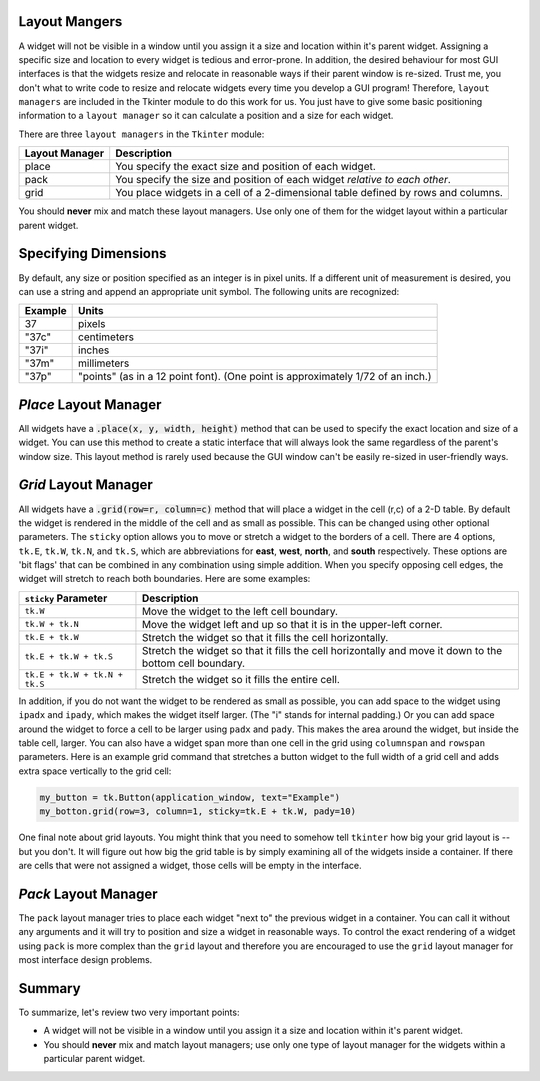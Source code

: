 ..  Copyright (C)  Brad Miller, David Ranum, Jeffrey Elkner, Peter Wentworth, Allen B. Downey, Chris
    Meyers, and Dario Mitchell.  Permission is granted to copy, distribute
    and/or modify this document under the terms of the GNU Free Documentation
    License, Version 1.3 or any later version published by the Free Software
    Foundation; with Invariant Sections being Forward, Prefaces, and
    Contributor List, no Front-Cover Texts, and no Back-Cover Texts.  A copy of
    the license is included in the section entitled "GNU Free Documentation
    License".

.. qnum::
   :prefix: gui-4-
   :start: 1


Layout Mangers
==============

A widget will not be visible in a window until you assign it a size and location
within it's parent widget. Assigning a specific size and location to every widget
is tedious and error-prone. In addition, the desired behaviour for most GUI
interfaces is that the widgets resize and relocate in reasonable ways if
their parent window is re-sized. Trust me, you don't what to write code to
resize and relocate widgets every time you develop a GUI program! Therefore,
``layout managers`` are included in the Tkinter module to do this work
for us. You just have to give some basic positioning information to a
``layout manager`` so it can calculate a position and a size for each widget.

There are three ``layout managers`` in the ``Tkinter`` module:

==============  =============================================================================
Layout Manager  Description
==============  =============================================================================
place           You specify the exact size and position of each widget.
pack            You specify the size and position of each widget *relative to each other*.
grid            You place widgets in a cell of a 2-dimensional table defined by rows and columns.
==============  =============================================================================

You should **never** mix and match these layout managers. Use only one of them
for the widget layout within a particular parent widget.

Specifying Dimensions
=====================

By default, any size or position specified as an integer is in pixel units.
If a different unit of measurement is desired, you can use a string and
append an appropriate unit symbol. The following units are recognized:

=========  ====================================================================
Example         Units
=========  ====================================================================
37              pixels
"37c"           centimeters
"37i"           inches
"37m"           millimeters
"37p"           "points" (as in a 12 point font). (One point is approximately 1/72 of an inch.)
=========  ====================================================================

*Place* Layout Manager
======================

All widgets have a :code:`.place(x, y, width, height)` method that can be used
to specify the exact location and size of a widget. You can use this method
to create a static interface that will always look the same regardless of the
parent's window size. This layout method is rarely used because the GUI window
can't be easily re-sized in user-friendly ways.

*Grid* Layout Manager
=====================

All widgets have a :code:`.grid(row=r, column=c)` method that will place a
widget in the cell (r,c) of a 2-D table. By default the widget is rendered
in the middle of the cell and as small as possible. This can be changed using
other optional parameters. The ``sticky`` option allows you to move or
stretch a widget to the borders of a cell. There are 4 options, ``tk.E``,
``tk.W``, ``tk.N``, and ``tk.S``, which are abbreviations for **east**,
**west**, **north**, and **south** respectively. These options are 'bit flags'
that can be combined in any combination using simple addition. When you
specify opposing cell edges, the widget will stretch to reach both boundaries.
Here are some examples:

=============================  ====================================================================
``sticky`` Parameter           Description
=============================  ====================================================================
``tk.W``                       Move the widget to the left cell boundary.
``tk.W + tk.N``                Move the widget left and up so that it is in the upper-left corner.
``tk.E + tk.W``                Stretch the widget so that it fills the cell horizontally.
``tk.E + tk.W + tk.S``         Stretch the widget so that it fills the cell horizontally and move it
                               down to the bottom cell boundary.
``tk.E + tk.W + tk.N + tk.S``  Stretch the widget so it fills the entire cell.
=============================  ====================================================================

In addition, if you do not want the widget to be rendered as small as possible,
you can add space to the widget using ``ipadx`` and ``ipady``, which makes
the widget itself larger. (The "i" stands for internal padding.) Or you can
add space around the widget to force a cell to be larger using ``padx`` and ``pady``.
This makes the area around the widget, but inside the table cell, larger.
You can also have a widget span more than one cell in the grid using ``columnspan``
and ``rowspan`` parameters. Here is an example grid command that stretches a
button widget to the full width of a grid cell and adds extra space vertically
to the grid cell:

.. code-block:: python

  my_button = tk.Button(application_window, text="Example")
  my_botton.grid(row=3, column=1, sticky=tk.E + tk.W, pady=10)

One final note about grid layouts. You might think that you need to somehow
tell ``tkinter`` how big your grid layout is -- but you don't. It will figure
out how big the grid table is by simply examining all of the widgets inside
a container. If there are cells that were not assigned a widget, those cells
will be empty in the interface.

*Pack* Layout Manager
=====================

The ``pack`` layout manager tries to place each widget "next to" the
previous widget in a container. You can call it without any arguments and it
will try to position and size a widget in reasonable ways. To control
the exact rendering of a widget using ``pack`` is more complex than the ``grid``
layout and therefore you are encouraged to use the ``grid`` layout manager
for most interface design problems.

Summary
=======

To summarize, let's review two very important points:

* A widget will not be visible in a window until you assign it a size and
  location within it's parent widget.
* You should **never** mix and match layout managers; use only one type of
  layout manager for the widgets within a particular parent widget.

.. index:: layout manager, place, grid, pack

